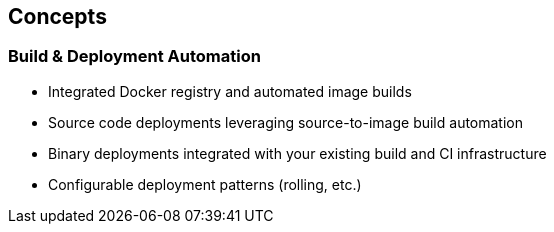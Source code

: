 
:noaudio:
:scrollbar:
:data-uri:
== Concepts

=== Build & Deployment Automation

// ISSUE: Concepts, Slide: Build & Deployment Automation Need to add an explanation for STI

* Integrated Docker registry and automated image builds
* Source code deployments leveraging source-to-image build automation
* Binary deployments integrated with your existing build and CI infrastructure
* Configurable deployment patterns (rolling, etc.)

ifdef::showScript[]

=== Transcript

* STI Build process is a process in which a developer points to a code repository in any of the supported frameworks and selects a "builder" image that would contain the Operating system and framework to support the code.
** OpenShift will then create an image, based on the builder image that contains the selected code


endif::showScript[]






